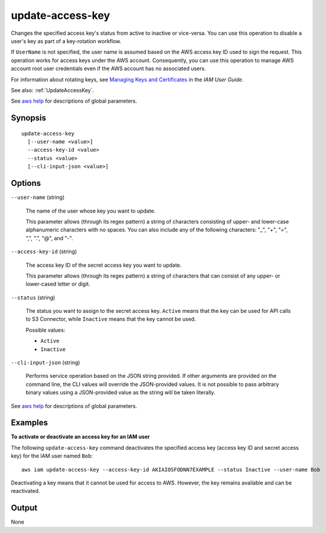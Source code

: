 .. _update-access-key:

update-access-key
=================

Changes the specified access key's status from active to inactive or
vice-versa. You can use this operation to disable a user's key as part of a
key-rotation workflow.

If ``UserName`` is not specified, the user name is assumed based on the AWS
access key ID used to sign the request. This operation works for access keys
under the AWS account. Consequently, you can use this operation to manage AWS
account root user credentials even if the AWS account has no associated users.

For information about rotating keys, see `Managing Keys and Certificates
<https://docs.aws.amazon.com/IAM/latest/UserGuide/ManagingCredentials.html>`__
in the *IAM User Guide*.

See also: :ref:`UpdateAccessKey`.

See `aws help <https://docs.aws.amazon.com/cli/latest/reference/index.html>`_
for descriptions of global parameters.

Synopsis
--------

::

  update-access-key
    [--user-name <value>]
    --access-key-id <value>
    --status <value>
    [--cli-input-json <value>]

Options
-------

``--user-name`` (string)

  The name of the user whose key you want to update.

  This parameter allows (through its regex pattern) a string of characters
  consisting of upper- and lower-case alphanumeric characters with no spaces. You
  can also include any of the following characters: "_", "+", "=", ",", ".",
  "@", and "-".

``--access-key-id`` (string)

  The access key ID of the secret access key you want to update.

  This parameter allows (through its regex pattern) a string of characters that
  can consist of any upper- or lower-cased letter or digit.

``--status`` (string)

  The status you want to assign to the secret access key. ``Active`` means that
  the key can be used for API calls to S3 Connector, while ``Inactive`` means
  that the key cannot be used.

  Possible values:
  
  *   ``Active``
  
  *   ``Inactive``

``--cli-input-json`` (string)

  Performs service operation based on the JSON string provided. If other
  arguments are provided on the command line, the CLI values will override the
  JSON-provided values. It is not possible to pass arbitrary binary values using
  a JSON-provided value as the string will be taken literally.

See `aws help <https://docs.aws.amazon.com/cli/latest/reference/index.html>`_
for descriptions of global parameters.

Examples
--------

**To activate or deactivate an access key for an IAM user**

The following ``update-access-key`` command deactivates the specified access key
(access key ID and secret access key) for the IAM user named ``Bob``::

  aws iam update-access-key --access-key-id AKIAIOSFODNN7EXAMPLE --status Inactive --user-name Bob

Deactivating a key means that it cannot be used for access to AWS. However, the
key remains available and can be reactivated.

Output
------

None
